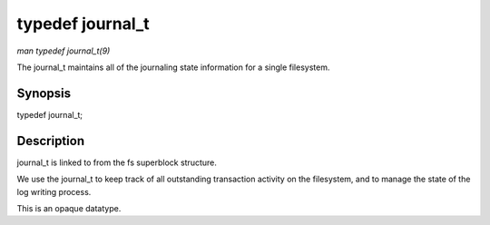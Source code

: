 
.. _API-typedef-journal-t:

=================
typedef journal_t
=================

*man typedef journal_t(9)*

The journal_t maintains all of the journaling state information for a single filesystem.


Synopsis
========
typedef journal_t;

Description
===========

journal_t is linked to from the fs superblock structure.

We use the journal_t to keep track of all outstanding transaction activity on the filesystem, and to manage the state of the log writing process.

This is an opaque datatype.

